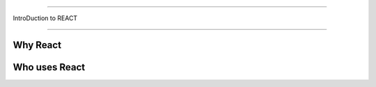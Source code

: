 ////////////////////

IntroDuction to REACT
 
 
///////////////////


Why React
..........

Who uses React
...............

